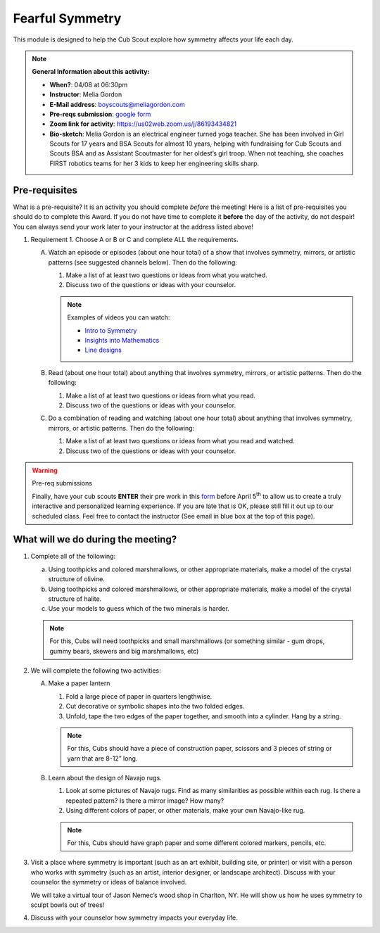 .. _ffs:
     
Fearful Symmetry
++++++++++++++++

This module is designed to help the Cub Scout explore how symmetry affects your life each day.


.. note::
   **General Information about this activity:**

   * **When?**: 04/08 at 06:30pm
   * **Instructor**: Melia Gordon
   * **E-Mail address**: boyscouts@meliagordon.com
   * **Pre-reqs submission**: `google form <https://docs.google.com/forms/d/e/1FAIpQLSfOLxOzfbvY-S4kMuaPNDcMjgJXow8BRTQAKJE-choLFqZQ1A/viewform>`__
   * **Zoom link for activity**: https://us02web.zoom.us/j/86193434821
   * **Bio-sketch**: Melia Gordon is an electrical engineer turned yoga teacher. She has been involved in Girl Scouts for 17 years and BSA Scouts for almost 10 years, helping with fundraising for Cub Scouts and Scouts BSA and as Assistant Scoutmaster for her oldest’s girl troop. When not teaching, she coaches FIRST robotics teams for her 3 kids to keep her engineering skills sharp.


Pre-requisites
--------------

What is a pre-requisite? It is an activity you should complete *before* the meeting! Here is a list of pre-requisites you should do to complete this Award. If you do not have time to complete it **before** the day of the activity, do not despair! You can always send your work later to your instructor at the address listed above!

1. Requirement 1. Choose A or B or C and complete ALL the requirements.

   A. Watch an episode or episodes (about one hour total) of a show that involves symmetry, mirrors, or artistic patterns (see suggested channels below). Then do the following:

      1. Make a list of at least two questions or ideas from what you watched.
      2. Discuss two of the questions or ideas with your counselor.

      .. note:: Examples of videos you can watch:

	 * `Intro to Symmetry <https://www.youtube.com/playlist?list=PLZNAbh0qDoB4MJ_1ZZSCK33kMo59ixZHP>`__
	 * `Insights into Mathematics <https://www.youtube.com/watch?v=eV4ISk4R8sQ>`__
	 * `Line designs <https://www.youtube.com/playlist?list=PL279wSR-B9GYWU4yt1QGtWB3CGd3Uq-jC>`__

   B. Read (about one hour total) about anything that involves symmetry, mirrors, or artistic patterns. Then do the following:

      1. Make a list of at least two questions or ideas from what you read.
      2. Discuss two of the questions or ideas with your counselor.

   C. Do a combination of reading and watching (about one hour total) about anything that involves symmetry, mirrors, or artistic patterns. Then do the following:

      1. Make a list of at least two questions or ideas from what you read and watched.
      2. Discuss two of the questions or ideas with your counselor.


.. warning:: Pre-req submissions

   Finally, have your cub scouts **ENTER** their pre work in this `form <https://docs.google.com/forms/d/e/1FAIpQLSfOLxOzfbvY-S4kMuaPNDcMjgJXow8BRTQAKJE-choLFqZQ1A/viewform>`__ before April 5\ :sup:`th` to allow us to create a truly interactive and personalized learning experience. If you are late that is OK, please still fill it out up to our scheduled class. Feel free to contact the instructor (See email in blue box at the top of this page).

What will we do during the meeting?
-----------------------------------

1.  Complete all of the following:

    (a) Using toothpicks and colored marshmallows, or other appropriate materials, make a model of the crystal structure of olivine.
    (b) Using toothpicks and colored marshmallows, or other appropriate materials, make a model of the crystal structure of halite.
    (c) Use your models to guess which of the two minerals is harder.

    .. note::

       For this, Cubs will need toothpicks and small marshmallows (or something similar - gum drops, gummy bears, skewers and big marshmallows, etc)

2. We will complete the following two activities:

   A. Make a paper lantern

      1. Fold a large piece of paper in quarters lengthwise.
      2. Cut decorative or symbolic shapes into the two folded edges.
      3. Unfold, tape the two edges of the paper together, and smooth into a cylinder. Hang by a string.

      .. note::

	 For this, Cubs should have a piece of construction paper, scissors and 3 pieces of string or yarn that are 8-12” long.

   B.  Learn about the design of Navajo rugs.

       1. Look at some pictures of Navajo rugs. Find as many similarities as possible within each rug. Is there a repeated pattern? Is there a mirror image? How many?
       2.  Using different colors of paper, or other materials, make your own Navajo-like rug.

       .. note::

	  For this, Cubs should have graph paper and some different colored markers, pencils, etc.


3. Visit a place where symmetry is important (such as an art exhibit, building site, or printer) or visit with a person who works with symmetry (such as an artist, interior designer, or landscape architect). Discuss with your counselor the symmetry or ideas of balance involved.

   We will take a virtual tour of Jason Nemec’s wood shop in Charlton, NY. He will show us how he uses symmetry to sculpt bowls out of trees!

4. Discuss with your counselor how symmetry impacts your everyday life.


